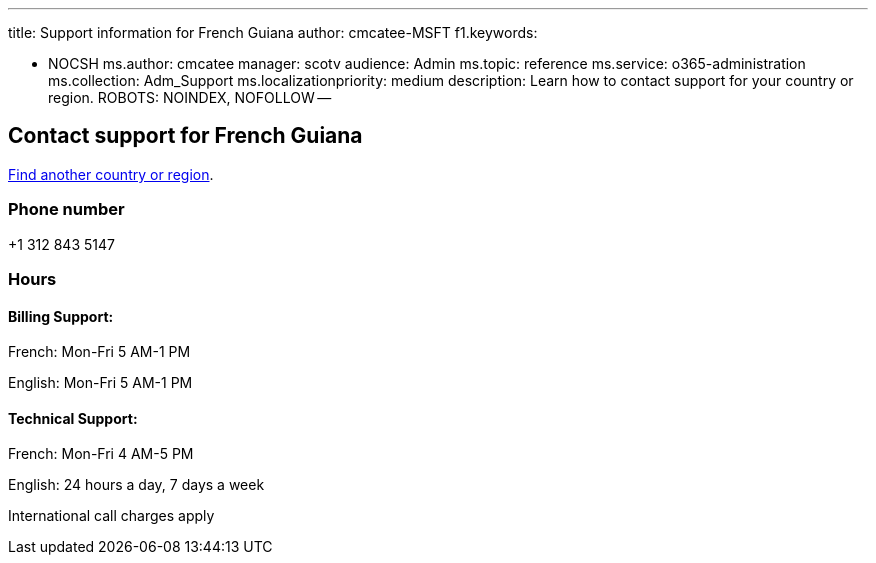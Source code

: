 '''

title: Support information for French Guiana author: cmcatee-MSFT f1.keywords:

* NOCSH ms.author: cmcatee manager: scotv audience: Admin ms.topic: reference ms.service: o365-administration ms.collection: Adm_Support ms.localizationpriority: medium description: Learn how to contact support for your country or region.
ROBOTS: NOINDEX, NOFOLLOW --

== Contact support for French Guiana

xref:../get-help-support.adoc[Find another country or region].

=== Phone number

+1 312 843 5147

=== Hours

==== Billing Support:

French: Mon-Fri 5 AM-1 PM

English: Mon-Fri 5 AM-1 PM

==== Technical Support:

French: Mon-Fri 4 AM-5 PM

English: 24 hours a day, 7 days a week

International call charges apply
